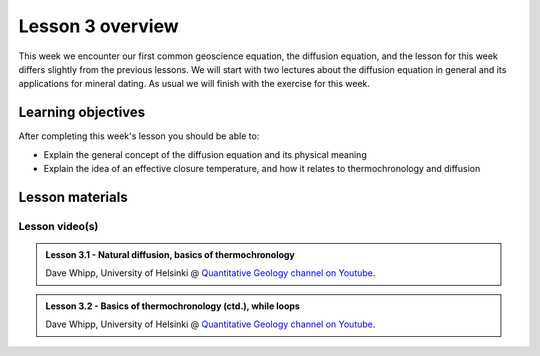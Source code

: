 Lesson 3 overview
=================

This week we encounter our first common geoscience equation, the diffusion equation, and the lesson for this week differs slightly from the previous lessons.
We will start with two lectures about the diffusion equation in general and its applications for mineral dating.
As usual we will finish with the exercise for this week.

Learning objectives
-------------------

After completing this week's lesson you should be able to:

- Explain the general concept of the diffusion equation and its physical meaning
- Explain the idea of an effective closure temperature, and how it relates to thermochronology and diffusion

Lesson materials
----------------

.. 
    Lesson notebook file(s)
    ~~~~~~~~~~~~~~~~~~~~~~~

    The demonstration notebook will be added after class.

    .. admonition:: Lesson 3 notebook file(s)

        `Lesson 3 demonstration notebook <../../notebooks/L3/lesson-3-demo-notebook.html>`__

Lesson video(s)
~~~~~~~~~~~~~~~

.. admonition:: Lesson 3.1 - Natural diffusion, basics of thermochronology
    :class: admonition-youtube

    ..  youtube:: soc3hIv1QVs

    Dave Whipp, University of Helsinki @ `Quantitative Geology channel on Youtube <https://www.youtube.com/channel/UClNYqKkR-lRWyn7jes0Khcw>`_.

.. admonition:: Lesson 3.2 - Basics of thermochronology (ctd.), while loops
    :class: admonition-youtube

    ..  youtube:: FumXxcdOuoM

    Dave Whipp, University of Helsinki @ `Quantitative Geology channel on Youtube <https://www.youtube.com/channel/UClNYqKkR-lRWyn7jes0Khcw>`_.
